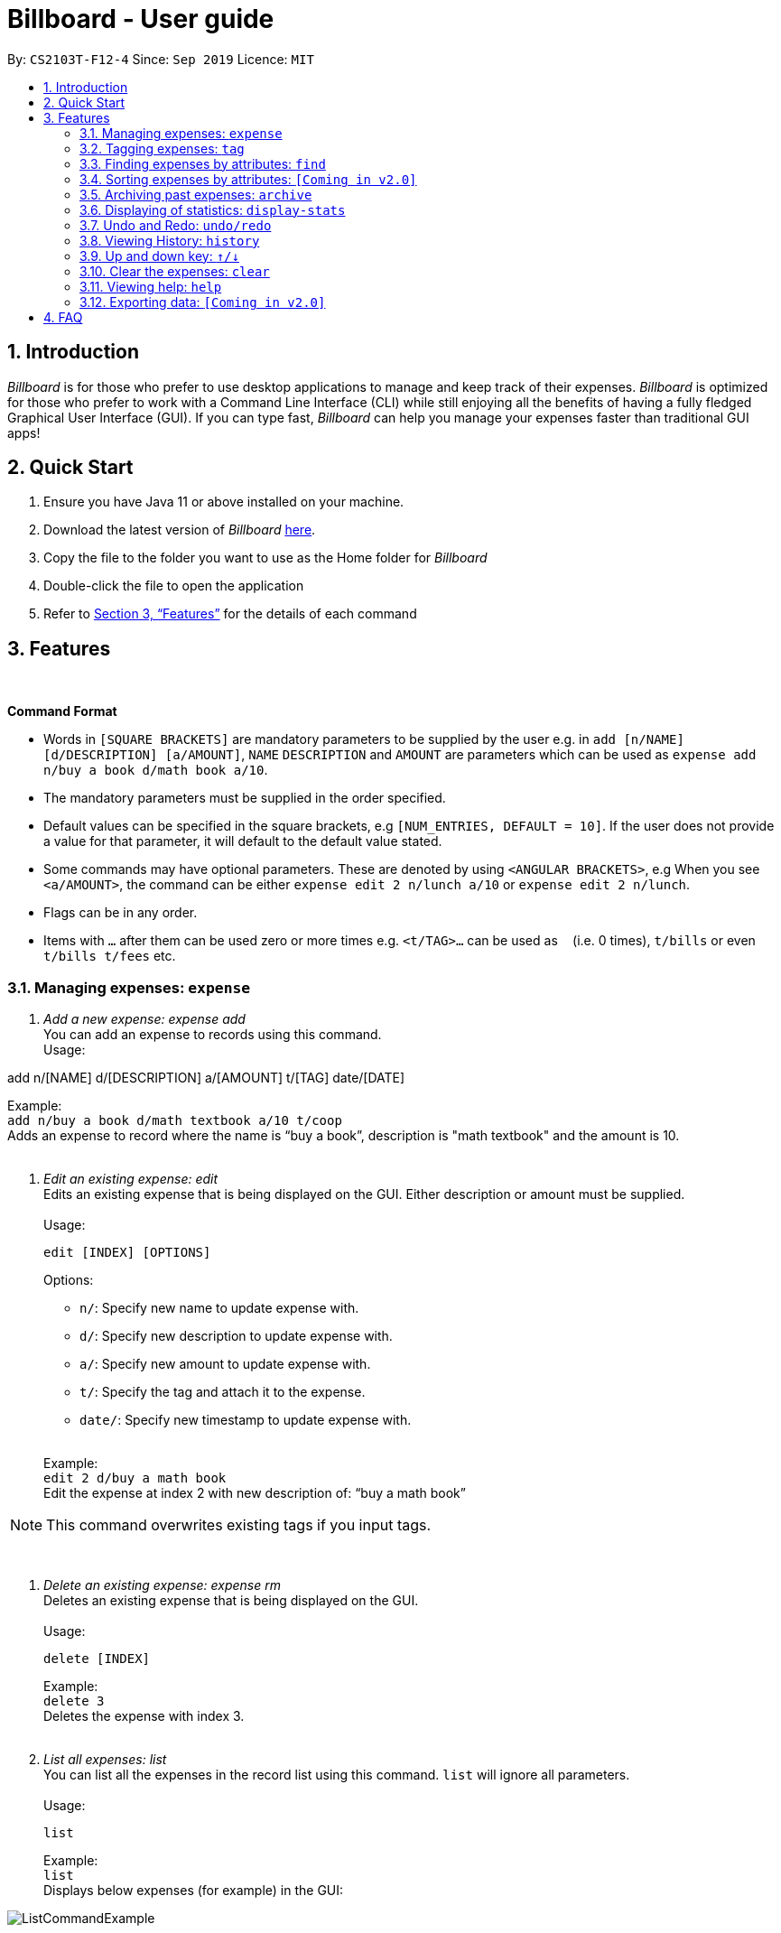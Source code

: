 = Billboard - User guide
:toc:
:toc-title:
:toc-placement: preamble
:sectnums:
:imagesDir: images
:stylesDir: stylesheets
:xrefstyle: full
:repoURL: https://github.com/AY1920S1-CS2103T-F12-4/main
ifdef::env-github[]
:tip-caption: :bulb:
:note-caption: :information_source:
endif::[]

By: `CS2103T-F12-4`      Since: `Sep 2019`      Licence: `MIT`

== Introduction

_Billboard_ is for those who prefer to use desktop applications to manage and keep track of their expenses.
_Billboard_ is optimized for those who prefer to work with a Command Line Interface (CLI)
while still enjoying all the benefits of having a fully fledged Graphical User Interface (GUI).
If you can type fast, _Billboard_ can help you manage your expenses faster than traditional
GUI apps!

== Quick Start

. Ensure you have Java 11 or above installed on your machine.
. Download the latest version of _Billboard_ https://github.com/AY1920S1-CS2103T-F12-4/main/releases/tag/v1.1[here].
. Copy the file to the folder you want to use as the Home folder for _Billboard_
. Double-click the file to open the application
. Refer to <<Features>> for the details of each command

[[Features]]
== Features

{nbsp} +
====
*Command Format*

* Words in `[SQUARE BRACKETS]` are mandatory parameters to be supplied by the user e.g. in `add [n/NAME] [d/DESCRIPTION] [a/AMOUNT]`, `NAME` `DESCRIPTION` and `AMOUNT` are parameters which can be used as `expense add n/buy a book d/math book a/10`.
* The mandatory parameters must be supplied in the order specified.
* Default values can be specified in the square brackets, e.g `[NUM_ENTRIES, DEFAULT = 10]`. If the user does not provide a value for that parameter, it will default to the default value stated.
* Some commands may have optional parameters. These are denoted by using `<ANGULAR BRACKETS>`, e.g When you see `<a/AMOUNT>`, the command can be either `expense edit 2 n/lunch a/10` or `expense edit 2 n/lunch`.
* Flags can be in any order.
* Items with `…`​ after them can be used zero or more times e.g. `<t/TAG>...` can be used as `{nbsp}` (i.e. 0 times), `t/bills` or even `t/bills t/fees` etc.

====


=== Managing expenses: `expense`

. _Add a new expense: expense add_ +
You can add an expense to records using this command. +
Usage:

add n/[NAME] d/[DESCRIPTION] a/[AMOUNT] t/[TAG] date/[DATE]

Example:  +
`add n/buy a book d/math textbook a/10 t/coop` +
Adds an expense to record where the name is “buy a book”, description is "math textbook" and the amount is 10. +
{nbsp} +

. _Edit an existing expense: edit_ +
Edits an existing expense that is being displayed on the GUI. Either description or amount must be supplied. +
{nbsp} +
Usage:

 edit [INDEX] [OPTIONS]
+
Options: +

* `n/`: Specify new name to update expense with. +
* `d/`: Specify new description to update expense with. +
* `a/`: Specify new amount to update expense with. +
* `t/`: Specify the tag and attach it to the expense. +
* `date/`: Specify new timestamp to update expense with. +
{nbsp} +

+
Example: +
`edit 2 d/buy a math book` +
Edit the expense at index 2  with new description of: “buy a math book” +

[NOTE]
This command overwrites existing tags if you input tags.


{nbsp} +

. _Delete an existing expense: expense rm_ +
Deletes an existing expense that is being displayed on the GUI. +
{nbsp} +
Usage:

 delete [INDEX]
+
Example: +
`delete 3` +
Deletes the expense with index 3. +
{nbsp} +

. _List all expenses: list_ +
You can list all the expenses in the record list using this command. `list` will ignore all parameters. +
{nbsp} +
Usage:

 list
+
Example: +
`list` +
Displays below expenses (for example) in the GUI:
 +

image::ListCommandExample.png[]
{nbsp} +

// tag::tagging[]
=== Tagging expenses: `tag`
This feature allows you to assign tags to your expenses. Expenses with the same tag will be grouped together, allowing you to search for related expenses easily.

[NOTE]
Tag names should be *alphanumeric*. This means that they should not contain spaces or special characters. +
Tag names are *case sensitive.* +
You are *not* able to use this feature on *archived expenses*.

To view a list of supported tag commands, you could type `tag` in the command box and press `enter`. +
Similarly, to view parameters for supported tag commands, you could type `tag` followed by the supported tag command and press `enter`. +
Example: `tag rm`

==== Adding a tag: `tag add` +
This command adds your input tag(s) to the expense at the index you have specified. +
{nbsp} +
Usage:

 tag add [INDEX] t/[TAG] t/[TAG…]

Example: +
Lets say that you want to add the tags "_holiday_" and "_hangout_" to the expense "_USS_" at index 2. +
{nbsp} +
To add the tags: +
1. Type `tag add 2 t/holiday t/hangout` in the command box and press `enter` to execute it. +
image:tagging/AddTagOne.png[] +
2. The result box will display the message "Added tag(s) to Expense: +
Name: USS Description:  Amount: 70.00 Created: 13 Apr 2019, 11:23 PM Archive Name:  Tags: [[hangout], [holiday]]" +
{nbsp} +
image:tagging/AddTagTwo.png[] +
{nbsp} +
3. You could see the tags "_holiday_" and "_hangout_" in the expense at index 2. +
{nbsp} +
image:tagging/AddTagThreeCropped.png[] +
{nbsp} +

[NOTE]
You are not able to add *existing* tags. +
If you input *existing* and *non-existing* tags, Billboard adds the *non-existing* tags only. +
If you input *duplicate* tags, Billboard adds them *once*. i.e Billboard does *not* allow duplicate tags in an expense. +
Example: `tag add t/holiday t/holiday`

==== Removing a tag: `tag rm` +
This command removes your input tag(s) from the expense at the index you have specified. +
{nbsp} +
Usage:

 tag rm [INDEX] t/[TAG] t/[TAG…]

Example: +
Lets say that you want to remove the tags "_holiday_" and "_hangout_" from the expense "_USS_" at index 2. +
To remove the tags: +
1. Type `tag rm 2 t/holiday t/hangout` in the command box and press `enter` to execute it. +
{nbsp} +
image:tagging/rmTagOne.png[] +
{nbsp} +
2. The result box will display the message "Removed tag(s) from Expense: +
 Name: USS Description:  Amount: 70.00 Created: 13 Apr 2019, 11:23 PM Archive Name:  Tags: []" +
{nbsp} +
image:tagging/rmTagTwo.png[] +
{nbsp} +
3. You could see that the expense at index 2 no longer has the tags "_hangout_" and "_holiday_". +
{nbsp} +
image:tagging/rmTagThree.png[] +
{nbsp} +

[NOTE]
You are not able to remove *non-existing* tags. +
If you input *duplicate* tags, Billboard removes them *once*. +
Example: `tag rm t/holiday t/holiday`

==== Filtering by tag: `tag filter` +
This command filters expenses by your input tag(s). +
{nbsp} +
Usage:

 tag filter t/[TAG] t/[TAG…]


Example: +
Lets say that you want to filter your expenses by the tag "_tech_". +
To filter your expenses: +
1. Type `tag filter t/tech` in the command box and press `enter` to execute it. +
{nbsp} +
image:tagging/filterTagOne.png[] +
{nbsp} +
2. The result box will display the message "3 expense(s) listed!" +
{nbsp} +
image:tagging/filterTagTwo.png[] +
{nbsp} +
3. Billboard lists all expenses under the tag "_tech_". +
{nbsp} +
image:tagging/filterTagThree.png[] +
{nbsp} +

[NOTE]
If you input *more than one* tags, Billboard lists out all expenses tagged with *one or more* input tags. +
This command allows *duplicate* tags as input. +
This command allows *non-existing* tags as input. +
After executing this command, you could edit (eg. `edit`, `tag add` etc) the filtered expenses using the displayed indexes. +


==== Listing out all the tags: `tag list` +
This command lists out all existing tags. +
{nbsp} +
Usage:

 tag list

Example: +
Lets say that you want to list out all existing tags. +
To list them: +
1. Type `tag list` in the command box and press `enter` to execute it. +
{nbsp} +
image:tagging/listtagone.png[] +
{nbsp} +
2. The result box displays a list of all existing tags. +
{nbsp} +
image:tagging/listtagtwo.png[] +
{nbsp} +

// end::tagging[]
=== Finding expenses by attributes: `find`

. _Find : find_ +
Find expenses that satisfies conditions specified in the arguments. +
{nbsp} +
Usage:

 find [d/KEYWORD[ KEYWORD…]] [a/LOWER AMOUNT LIMIT] [al/UPPER AMOUNT LIMIT] [sd/START DATE] [ed/END DATE]
+
Example: +
`find d/lunch book a/2 al/20 sd/1/1/2019 ed/1/10/2019` +
Finds all expenses that contain the keyword ‘lunch’ or 'book' and amount between 2 and 20 dollars
and date between 1 Jan 2019 to 1 Oct 2019 in any of its attributes. +
{nbsp} +

=== Sorting expenses by attributes: `[Coming in v2.0]`

. _Sort by name:_ +
Sort expenses by name in alphabetical order. +
{nbsp} +
Usage:

 sort name

. _Sort by date:_ +
Sort expenses by date from newest to oldest +
{nbsp} +
Usage:

 sort date

. _Sort by amount_ +
Sort expenses by amount of expense in from largest to smallest. +
{nbsp} +
Usage:

 sort amt

{nbsp} +

// tag::archive[]
=== Archiving past expenses: `archive`
This feature allows you to archive expenses. An expense is archived when you want remove it from
the current list of expenses, but still want to keep a record of it and retrieve it again in the future
for accounting purposes.

Archiving expenses allows you to de-clutter your current list of expenses after a long period of time.
This feature offers greater flexibility in terms of expense organisation as it allows you to create *multiple archives* with
the archive name of your choice so that you would be able to appropriately group your archived expenses.

NOTE: *Archived expenses cannot be edited.* +
Archived expenses are not considered current and "active" expenses so you are unable to edit them. +
You would need to unarchive an expense first before you would be able to perform expense editing commands on it such as
`edit`, `tag add` and `tag remove` commands.

Although this section of the user guide provides comprehensive information on the usage of `archive` commands,
you could also view the list of all supported archive commands within the application by typing the command word `archive`
into the command box and pressing `Enter`:

.The result box will display the list of supported `archive` commands. You can scroll down to view the full list.
image::archiveCommandMessage.png[]

The following are all the archive commands, descriptions of how they work and their usage.

NOTE: Note the formatting of command parameters used in this section: +
[INDEX]: The list index of the expense involved in the command. +
`arc/`: Prefix to indicate that the text appended to it is the specified archive name. +
[ARCHIVE NAME]: Specified name of archive involved in the command. Archive name is case-sensitive and must be non-empty.
Names with symbols and multiple words are accepted as well.

==== _Adding an expense to an archive: ``archive add``_ +
This command allows you to transfer the expense at the specified index to your specified archive. +
If the archive you entered does not exist, then a new archive is created before the expense is added. +
 +
Usage:

 archive add [INDEX] arc/[ARCHIVE NAME]

Example:

Suppose you want to archive the expense called "_joker movie tickets_" to an archive called "_movies_". +
To archive the expense:

1. Type `archive add 7 arc/movies` into the command box, and press `Enter` to execute the command:
+
.The expense "_joker movie tickets_" is at index 7 in the list.
image:archiveAddEnterCommand.png[]

2. The next step can be split into 2 scenarios:

* 2a. *There is no existing archive called "_movies_"* +
A new archive called "_movies_" is created before "_joker movie tickets_" is added to it. +
The result box will display the message to indicate the archive creation and transfer of the expense:
+
image::archiveAddArchiveCreatedMessage.png[]

* 2b. *There is an existing archive called "_movies_"* +
"_joker movie tickets_" is simply added to the existing "_movies_" archive. +
The result box will display the message to indicate the transfer of the expense:
+
image::archiveAddExistentArchiveMessage.png[]

{nbsp} +

==== _Listing out all archives: ``archive listall``_ +
This command informs you of all the existing archives by displaying a list of all existing archive names. +
{nbsp} +
Usage:

 archive listall

Example:

In the event that you cannot remember what archives you have, you could use this command to view all existing archives. +
Type `archive listall` into the command box and press `Enter`, and the archive name list will be displayed in the result box as shown:

.List of existing archive names.
image::archiveListallMessage.png[]

{nbsp} +

==== _Listing expenses in a particular archive: ``archive list``_ +
This command allows you to view the list of expenses of your specified archive. +
{nbsp} +
Usage:

 archive list [ARCHIVE NAME]

NOTE: You do not need to prepend the archive prefix `arc/` to the archive name as there are no other
arguments (like [INDEX]) to be entered for this command.

Example:

Suppose you want to view all the expenses you have spend on movies this year. As you have kept all movie expenses in an archive called
"_movies_", you can execute this command to bring up the expense list in "_movies_":

1. Type `archive list movies` into the command box, and press `Enter` to execute it:
+
image::archiveListEnterCommand.png[]

2. The displayed list will change to show the expenses in the "_movies_" archive and the result box will display the message
"Listed all expenses from the [movies] archive":
+
image::archiveListDisplayed.png[]

{nbsp} +

==== _Deleting an archived expense: ``archive delete``_ +
This command allows you to delete the expense at the specified index from your specified archive. +
If the archived expense you delete was the last expense in the archive, the empty archive will be deleted. +
{nbsp} +
Usage:

 archive delete [INDEX] arc/[ARCHIVE NAME]

Example:

Suppose you want to delete the expense "_Avengers Endgame_" from the "_movies_" archive as you know you will never need to retrieve again for future reference. +
To delete "_Avengers Endgame_" from its archive:

1. Enter the `archive list movies` command to display the expense list of the "_movies_" archive. Refer to the `archive list` section above for the diagram to execute this step.
2. With the expense list of "_movies_" displayed, type `archive delete 1 arc/movies` and press `Enter`:
+
."Avengers Endgame" expense has an index of 1 in its archive list.
image::archiveDeleteEnterCommand.png[]

3. The next step can be split into two scenarios:
* 3a. *"_Avengers Endgame_" is the only expense in the "_movies_" archive.* +
After the command is executed, "_Avengers Endgame_" is deleted so the "_movies_" archive is now empty, and will thus be deleted. +
The result box will display the message that indicates the deletion of "_Avengers Endgame_" and "_movies_", and the list displayed will switch back to the main expense list:
+
.Since the archive is deleted, the list displayed switches back to the main expense list.
image::archiveDeleteEmptyArchive.png[]

* 3b. *"_Avengers Endgame_" is not the only expense in the "_movies_" archive.* +
After the command is executed, "_Avengers Endgame_" is deleted. As there are other expenses still in the "_movies_" archive, the archive is not deleted. +
The result box will display the message that indicates the deletion of "_Avengers Endgame_", and the archive list displayed updates with the removal of "_Avengers Endgame_":
+
."_Avengers Endgame_" is deleted and this change is immediately reflected in the archive list displayed.
image::archiveDeleteNonEmptyArchive.png[]

{nbsp} +

==== _Reverting an archived expense: archive revert_ +
This command allows you to revert/unarchive the expense at the specified index from your specified archive, transferring it back to your current list of expenses. +
If the archive expense you reverted was the last expense in the archive, the empty archive will be deleted. +
{nbsp} +
Usage:

 archive revert [INDEX] arc/[ARCHIVE NAME]

Example: +
Suppose you have an expense "_Airpod Pro_" archived into "_gadgets_", but you changed your mind and decided that it should not be archived yet. +
To unarchive/revert the "_Airpod Pro_" expense:

1. Enter the `archive list gadgets` command to display the expense list of the "_gadgets_" archive. Refer to the `archive list` section above for the diagram to execute this step.
2. With the expense list of "_gadgets_" displayed, type `archive revert 2 arc/gadgets` and press `Enter`:
+
."Airpod Pro" expense has an index of 2 in its archive list.
image::archiveRevertEnterCommand.png[]

3. The next step can be split into two scenarios:
* 3a. *"_Airpod Pro_" is the only expense in the "_gadgets_" archive.* +
After the command is executed, "_Airpod Pro_" is removed from the "_gadgets_" archive, so the archive is now empty, and will thus be deleted. +
The result box will display the message that indicates the transfer of "_Airpod Pro_" and the deletion of "_gadgets_", and the list displayed will switch back to the main expense list:
+
.Since the archive is deleted, the list displayed switches back to the main expense list and "_Airpod Pro_" can be observed to be back in the main expense list.
image::archiveRevertEmptyArchive.png[]

* 3b. *"_Airpod Pro_" is not the only expense in the "_gadgets_" archive.* +
After the command is executed, "_Airpod Pro_" is removed from the "_gadgets_" archive. As there are other expenses still in the "_gadgets_" archive, the archive is not deleted. +
The result box will display the message that indicates the transfer of "_Airpod Pro_", and the archive list displayed updates with the removal of "_Airpod Pro_":
+
."_Airpod Pro_" is unarchived and this change is immediately reflected in the archive list displayed.
image::archiveRevertNonEmptyArchive.png[]

{nbsp} +

// end::archive[]

=== Displaying of statistics: `display-stats`

image::statisticsIntro.png[]

{nbsp} +

Billboard has a powerful statistics display system! While trying out other features, you may have realized that the highlighted chart changes from time to time.
That's right, Billboard has a fully responsive statistics display with charts that dynamically update themselves. You can simply enter any command that changes the displayed
list of expenses, such as `add n/automatic stats displays are cool a/50.00`, and watch as the chart updates automatically.

.Live statistics display in action upon adding an expense.
image::live-statistics-demo.gif[]


Should you want to view different types of statistics and customize what you are seeing, Billboard also supports various different types of
charts, with a myriad of different customization options. Read the individual commands below to find out more.

[NOTE]
The options available are tailored to each specific chart type and thus, not all charts may support the same options. The individual sections
for each command goes into further detail about the supported options for that command.


With this, it becomes extremely easy for you to perform advanced queries on specific types of statistics!



. _Display timeline overview of expenses: display-stats timeline_ +
You can view a timeline overview of your currently displayed expenses. The expenses over a
specified time period are aggregated and added as data points on the timeline. +
{nbsp} +
Usage:

 display-stats timeline [OPTIONS]
+
Options:

* `interval/`: Specifies the date interval to be used to split the expenses into groups by.
Supported date intervals include 'day', 'week', 'month' and 'year'.
{nbsp} +

+
Example: +
`display-stats timeline interval/week` +
Displays a timeline overview of the displayed expenses with the expenses being grouped into weeks. +
{nbsp} +

. _Display breakdown of expenses: display-stats breakdown_ +
You can view a breakdown of expenses by tag for the currently displayed expenses. The total
expenses per tag are totalled and displayed in a pie chart. +
{nbsp} +
Usage:

 display-stats breakdown
+

{nbsp} +

+
Example: +
`display-stats breakdown` +
Shows a pie chart breakdown by tag of all currently displayed expenses. +
{nbsp} +


. _Display heatmap of expenses: display-stats heatmap_ +
You can view a heatmap of expenses per day for the currently displayed expenses, limited to the past year. The larger
the bubble for the particular day, the higher the expense. +
{nbsp} +
Usage:

 display-stats heatmap
+

{nbsp} +

+
Example: +
`display-stats heatmap` +
Shows a bubble chart heatmap of all currently displayed expenses, limited to a year. +
{nbsp} +

// tag::undoredo[]
=== Undo and Redo: `undo/redo`

. _Undo the previous action: undo_ +
You can use `undo` command restore the previous billboard state from state history. `undo` will ignore the parameter you key in. +
{nbsp} +
Usage:

 undo
+
{nbsp} +
. _Redo the previous undo action: redo_ +
You can use `redo` command to redo a previously undone command and restore undone billboard state from state history. `redo` will ignore the parameter you key in. +
{nbsp} +
Usage:

 redo
+
{nbsp} +

// end::undoredo[]

// tag::history[]
=== Viewing History: `history`

. _View the past command history: history_ +
You can view all previous command histories by using `history` command. `history` will ignore the parameter you key in. +
{nbsp} +
Usage:

 history
+
{nbsp} +

// end::history[]

// tag::updownkey[]
=== Up and down key: `&uarr;/&darr;`

. _Get the previous entered command: &uarr;_ +
By pressing the Up(&uarr;) key, you can get the previous command entered in the command history on the text field. +
{nbsp} +
. _Get the sequential entered command: &darr;_ +
By pressing the Down(&darr;) key, you can get the sequential command entered in the command history on the text field. +
{nbsp} +

// end::updownkey[]

// tag::clear[]
=== Clear the expenses: `clear`

. _Get the previous entered command: &uarr;_ +
You can clear all the expenses in Billboard by simply executing the `clear` command. `clear` will ignore the parameter you key in. +
{nbsp} +

// end::clear[]

=== Viewing help: `help`

. _Help list of complete set of commands: help_ +
Shows the complete list of commands and instructions/description on how to use them. +
{nbsp} +
Usage:

 help
+
{nbsp} +

=== Exporting data: `[Coming in v2.0]`

_{explain how the user can enable/disable data encryption}_



== FAQ
{nbsp} +
Coming soon!





